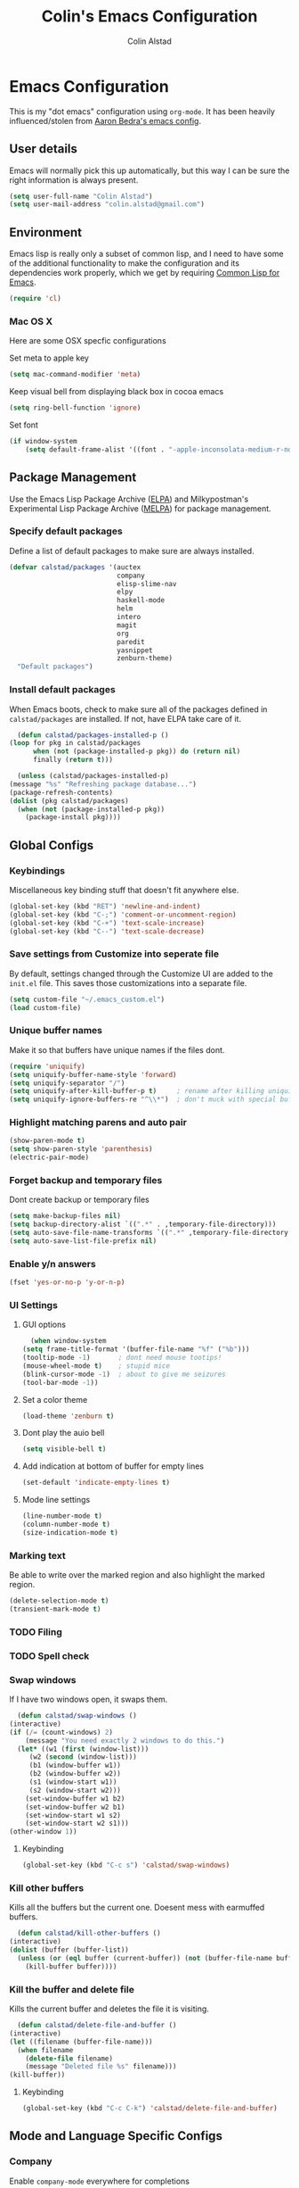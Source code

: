 #+TITLE: Colin's Emacs Configuration
#+AUTHOR: Colin Alstad
#+EMAIL: colin.alstad@gmail.com

* Emacs Configuration
  This is my "dot emacs" configuration using =org-mode=.  It has been
  heavily influenced/stolen from [[https://github.com/abedra/emacs.d][Aaron Bedra's emacs config]].
** User details
   Emacs will normally pick this up automatically, but this way I can
   be sure the right information is always present.
   #+begin_src emacs-lisp
     (setq user-full-name "Colin Alstad")
     (setq user-mail-address "colin.alstad@gmail.com")
   #+end_src
** Environment
   Emacs lisp is really only a subset of common lisp, and I need to
   have some of the additional functionality to make the configuration
   and its dependencies work properly, which we get by requiring
   [[http://www.emacswiki.org/emacs/CommonLispForEmacs][Common Lisp for Emacs]].
   #+begin_src emacs-lisp
     (require 'cl)
   #+end_src
*** Mac OS X
    Here are some OSX specfic configurations

    Set meta to apple key
    #+begin_src emacs-lisp
      (setq mac-command-modifier 'meta)
    #+end_src

    Keep visual bell from displaying black box in cocoa emacs
    #+begin_src emacs-lisp
      (setq ring-bell-function 'ignore)
    #+end_src

    Set font
    #+begin_src emacs-lisp
      (if window-system
          (setq default-frame-alist '((font . "-apple-inconsolata-medium-r-normal--16-0-72-72-m-0-iso10646-1"))))
    #+end_src
** Package Management
   Use the Emacs Lisp Package Archive ([[http://www.emacswiki.org/emacs/ELPA][ELPA]]) and Milkypostman's
   Experimental Lisp Package Archive ([[https://github.com/melpa/melpa][MELPA]]) for package management.
*** Specify default packages
    Define a list of default packages to make sure are always
    installed.
    #+begin_src emacs-lisp
      (defvar calstad/packages '(auctex
                                 company
                                 elisp-slime-nav
                                 elpy
                                 haskell-mode
                                 helm
                                 intero
                                 magit
                                 org
                                 paredit
                                 yasnippet
                                 zenburn-theme)
        "Default packages")
    #+end_src
*** Install default packages
    When Emacs boots, check to make sure all of the packages defined
    in =calstad/packages= are installed. If not, have ELPA take care of
    it.
    #+begin_src emacs-lisp
      (defun calstad/packages-installed-p ()
	(loop for pkg in calstad/packages
	      when (not (package-installed-p pkg)) do (return nil)
	      finally (return t)))

      (unless (calstad/packages-installed-p)
	(message "%s" "Refreshing package database...")
	(package-refresh-contents)
	(dolist (pkg calstad/packages)
	  (when (not (package-installed-p pkg))
	    (package-install pkg))))
    #+end_src
** Global Configs
*** Keybindings
    Miscellaneous key binding stuff that doesn't fit anywhere else.
    #+begin_src emacs-lisp
      (global-set-key (kbd "RET") 'newline-and-indent)
      (global-set-key (kbd "C-;") 'comment-or-uncomment-region)
      (global-set-key (kbd "C-+") 'text-scale-increase)
      (global-set-key (kbd "C--") 'text-scale-decrease)
    #+end_src
*** Save settings from Customize into seperate file
    By default, settings changed through the Customize UI are added to
    the =init.el= file.  This saves those customizations into a
    separate file.
    #+begin_src emacs-lisp
      (setq custom-file "~/.emacs_custom.el")
      (load custom-file)
    #+end_src
*** Unique buffer names
    Make it so that buffers have unique names if the files dont.
    #+begin_src emacs-lisp
      (require 'uniquify)
      (setq uniquify-buffer-name-style 'forward)
      (setq uniquify-separator "/")
      (setq uniquify-after-kill-buffer-p t)     ; rename after killing uniquified
      (setq uniquify-ignore-buffers-re "^\\*")  ; don't muck with special buffers
    #+end_src
*** Highlight matching parens and auto pair
    #+begin_src emacs-lisp
      (show-paren-mode t)
      (setq show-paren-style 'parenthesis)
      (electric-pair-mode)
    #+end_src
*** Forget backup and temporary files
    Dont create backup or temporary files
    #+begin_src emacs-lisp
      (setq make-backup-files nil)
      (setq backup-directory-alist `((".*" . ,temporary-file-directory)))
      (setq auto-save-file-name-transforms `((".*" ,temporary-file-directory t)))
      (setq auto-save-list-file-prefix nil)
    #+end_src
*** Enable y/n answers
    #+begin_src emacs-lisp
      (fset 'yes-or-no-p 'y-or-n-p)
    #+end_src
*** UI Settings
**** GUI options
     #+begin_src emacs-lisp
       (when window-system
	 (setq frame-title-format '(buffer-file-name "%f" ("%b")))
	 (tooltip-mode -1)       ; dont need mouse tootips!
	 (mouse-wheel-mode t)    ; stupid mice
	 (blink-cursor-mode -1)  ; about to give me seizures
	 (tool-bar-mode -1))
     #+end_src
**** Set a color theme
     #+begin_src emacs-lisp
       (load-theme 'zenburn t)
     #+end_src
**** Dont play the auio bell
     #+begin_src emacs-lisp
       (setq visible-bell t)
     #+end_src
**** Add indication at bottom of buffer for empty lines
     #+begin_src emacs-lisp
       (set-default 'indicate-empty-lines t)
     #+end_src
**** Mode line settings
     #+begin_src emacs-lisp
       (line-number-mode t)
       (column-number-mode t)
       (size-indication-mode t)
     #+end_src
*** Marking text
    Be able to write over the marked region and also highlight the
    marked region.
    #+begin_src emacs-lisp
      (delete-selection-mode t)
      (transient-mark-mode t)
    #+end_src
*** TODO Filing
*** TODO Spell check
*** Swap windows
    If I have two windows open, it swaps them.
    #+begin_src emacs-lisp
      (defun calstad/swap-windows ()
	(interactive)
	(if (/= (count-windows) 2)
	    (message "You need exactly 2 windows to do this.")
	  (let* ((w1 (first (window-list)))
		 (w2 (second (window-list)))
		 (b1 (window-buffer w1))
		 (b2 (window-buffer w2))
		 (s1 (window-start w1))
		 (s2 (window-start w2)))
	    (set-window-buffer w1 b2)
	    (set-window-buffer w2 b1)
	    (set-window-start w1 s2)
	    (set-window-start w2 s1)))
	(other-window 1))
    #+end_src
**** Keybinding
     #+begin_src emacs-lisp
       (global-set-key (kbd "C-c s") 'calstad/swap-windows)
     #+end_src
*** Kill other buffers
    Kills all the buffers but the current one.  Doesent mess with
    earmuffed buffers.
    #+begin_src emacs-lisp
      (defun calstad/kill-other-buffers ()
	(interactive)
	(dolist (buffer (buffer-list))
	  (unless (or (eql buffer (current-buffer)) (not (buffer-file-name buffer)))
	    (kill-buffer buffer))))
    #+end_src
*** Kill the buffer and delete file
    Kills the current buffer and deletes the file it is visiting.
    #+begin_src emacs-lisp
      (defun calstad/delete-file-and-buffer ()
	(interactive)
	(let ((filename (buffer-file-name)))
	  (when filename
	    (delete-file filename)
	    (message "Deleted file %s" filename)))
	(kill-buffer))
    #+end_src
**** Keybinding
     #+begin_src emacs-lisp
       (global-set-key (kbd "C-c C-k") 'calstad/delete-file-and-buffer)
     #+end_src
** Mode and Language Specific Configs
*** Company
    Enable =company-mode= everywhere for completions
    #+begin_src emacs-lisp
      (add-hook 'after-init-hook 'global-company-mode)
    #+end_src
**** TODO Figure out how to get this to work
*** Helm
    =helm= is an Emacs framework for incremental completions and
    narrowing selections. I use it as a replacement for =ido= and
    =smex=.

    Require and start =helm= on emacs init
    #+begin_src emacs-lisp
      (require 'helm)
      (helm-mode 1)
    #+end_src

    Use =helm= to find commands, files, and buffers
    #+begin_src emacs-lisp
      (global-set-key (kbd "M-x") 'helm-M-x)
      (global-set-key (kbd "C-x C-f") 'helm-find-files)
      (global-set-key (kbd "C-x b") 'helm-mini)
      (global-set-key (kbd "M-y") 'helm-show-kill-ring)
    #+end_src

    Automatically resize the result window when results get smaller
    #+begin_src emacs-lisp
      (helm-autoresize-mode 1)
    #+end_src
*** Python
**** IPython
     Newer verions of IPython break the =inferior-python= shell in
     Emacs so we have to set an environment variable to use a simple
     prompt.
     #+begin_src emacs-lisp
       (setenv "IPY_TEST_SIMPLE_PROMPT" "1")
     #+end_src
**** Elpy
    =elpy= Emacs package to bring powerful Python editing to Emacs. It
    combines and configures a number of other packages, both written
    in Emacs Lisp as well as Python.  Documentation can be found [[https://elpy.readthedocs.io/en/latest/index.html][here]].
    #+begin_src emacs-lisp
      (elpy-enable)
    #+end_src

    Use IPython for inferior python processes
    #+begin_src emacs-lisp
      (elpy-use-ipython)
    #+end_src
*** Emacs lisp
    Add hooks for navigation and documentation
    #+begin_src emacs-lisp
      (add-hook 'emacs-lisp-mode-hook 'turn-on-eldoc-mode)
      (add-hook 'emacs-lisp-mode-hook 'elisp-slime-nav-mode)
      (add-hook 'emacs-lisp-mode-hook 'enable-paredit-mode)
    #+end_src

    Key bindings
    #+begin_src emacs-lisp
      (define-key read-expression-map (kbd "TAB") 'lisp-complete-symbol)
      (define-key lisp-mode-shared-map (kbd "RET") 'reindent-then-newline-and-indent)
    #+end_src
*** Haskell
**** Intero
     [[https://commercialhaskell.github.io/intero/][Intero]] is an interactive development environment for Haskell that
     uses the =stack= project management tool under the hood.
     #+begin_src emacs-lisp :tangle yes
       (add-hook 'haskell-mode-hook 'intero-mode)
     #+end_src
*** Latex
**** Auto pair "$"
     #+begin_src emacs-lisp
       (add-hook 'TeX-mode-hook
		 '(lambda ()
		    (define-key LaTeX-mode-map (kbd "$") 'self-insert-command)))
    #+end_src
**** Subscripts and superscripts
     Insert braces after =_= and =^=
     #+begin_src emacs-lisp
       (setq TeX-electric-sub-and-superscript 't)
     #+end_src
*** Magit
    Keep file revert warning from showing everytime magit starts.
    #+begin_src emacs-lisp
      (setq magit-last-seen-setup-instructions "1.4.0")
    #+end_src
**** Keybindings
     #+begin_src emacs-lisp
       (global-set-key (kbd "C-x g") 'magit-status)
     #+end_src
*** Org
    =org-mode= is one of the most powerful and amazing features of
    Emacs. I use it for task managment, notes, journal, habit tracker,
    latex, and development environment.
**** Global keybindings
     #+begin_src emacs-lisp
       (global-set-key "\C-cl" 'org-store-link)
       (global-set-key "\C-ca" 'org-agenda)
       (global-set-key "\C-cb" 'org-iswitchb)
     #+end_src
**** org-babel
     Syntax highlighting for code blocks
     #+begin_src emacs-lisp
       (setq org-src-fontify-natively t)
     #+end_src
**** org-abbrev
     #+begin_src emacs-lisp
       (add-hook 'org-mode-hook (lambda () (abbrev-mode 1)))

       (define-skeleton skel-org-block-elisp
	 "Insert an emacs-lisp block"
	 ""
	 "#+begin_src emacs-lisp\n"
	 _ - \n
	 "#+end_src")

       (define-abbrev org-mode-abbrev-table "elsrc" "" 'skel-org-block-elisp)

       (define-skeleton skel-org-block-latex
	 "Insert an emacs-lisp block"
	 ""
	 "#+begin_src latex\n"
	 _ - \n
	 "#+end_src")

       (define-abbrev org-mode-abbrev-table "lasrc" "" 'skel-org-block-latex)
     #+end_src
*** Dired
**** Use =a= to reuse dired buffer
     The command =dired-find-alternate-file= is disabled by default so
     we enable it which allows us to use the =a= key to reuse the
     current dired buffer
     #+begin_src emacs-lisp :tangle yes
       (put 'dired-find-alternate-file 'disabled nil)
     #+end_src
*** YASnippet
    =yasnippet= is a template system for Emacs that allows type an
    abbreviation and automatically expand it into function templates.

    Load =yasnippet= on programming langauge major modes.
    #+begin_src emacs-lisp
      (require 'yasnippet)
      (yas-global-mode 1)
    #+end_src

